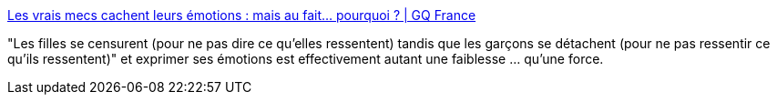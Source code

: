 :jbake-type: post
:jbake-status: published
:jbake-title: Les vrais mecs cachent leurs émotions : mais au fait... pourquoi ? | GQ France
:jbake-tags: communication,émotion,patriarcat,norme,société,_mois_déc.,_année_2019
:jbake-date: 2019-12-05
:jbake-depth: ../
:jbake-uri: shaarli/1575579522000.adoc
:jbake-source: https://nicolas-delsaux.hd.free.fr/Shaarli?searchterm=https%3A%2F%2Fwww.gqmagazine.fr%2Fsexe%2Farticle%2Fles-vrais-mecs-cachent-leurs-emotions-mais-au-fait-pourquoi&searchtags=communication+%C3%A9motion+patriarcat+norme+soci%C3%A9t%C3%A9+_mois_d%C3%A9c.+_ann%C3%A9e_2019
:jbake-style: shaarli

https://www.gqmagazine.fr/sexe/article/les-vrais-mecs-cachent-leurs-emotions-mais-au-fait-pourquoi[Les vrais mecs cachent leurs émotions : mais au fait... pourquoi ? | GQ France]

"Les filles se censurent (pour ne pas dire ce qu'elles ressentent) tandis que les garçons se détachent (pour ne pas ressentir ce qu'ils ressentent)" et exprimer ses émotions est effectivement autant une faiblesse ... qu'une force.
